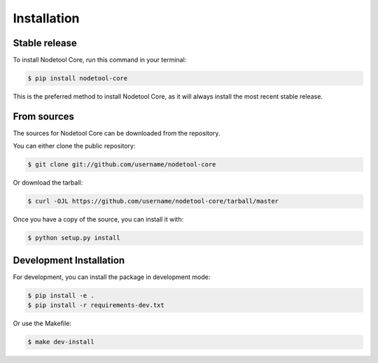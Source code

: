 .. highlight:: shell

============
Installation
============


Stable release
-------------

To install Nodetool Core, run this command in your terminal:

.. code-block:: console

    $ pip install nodetool-core

This is the preferred method to install Nodetool Core, as it will always install the most recent stable release.

From sources
-----------

The sources for Nodetool Core can be downloaded from the repository.

You can either clone the public repository:

.. code-block:: console

    $ git clone git://github.com/username/nodetool-core

Or download the tarball:

.. code-block:: console

    $ curl -OJL https://github.com/username/nodetool-core/tarball/master

Once you have a copy of the source, you can install it with:

.. code-block:: console

    $ python setup.py install


Development Installation
-----------------------

For development, you can install the package in development mode:

.. code-block:: console

    $ pip install -e .
    $ pip install -r requirements-dev.txt

Or use the Makefile:

.. code-block:: console

    $ make dev-install 